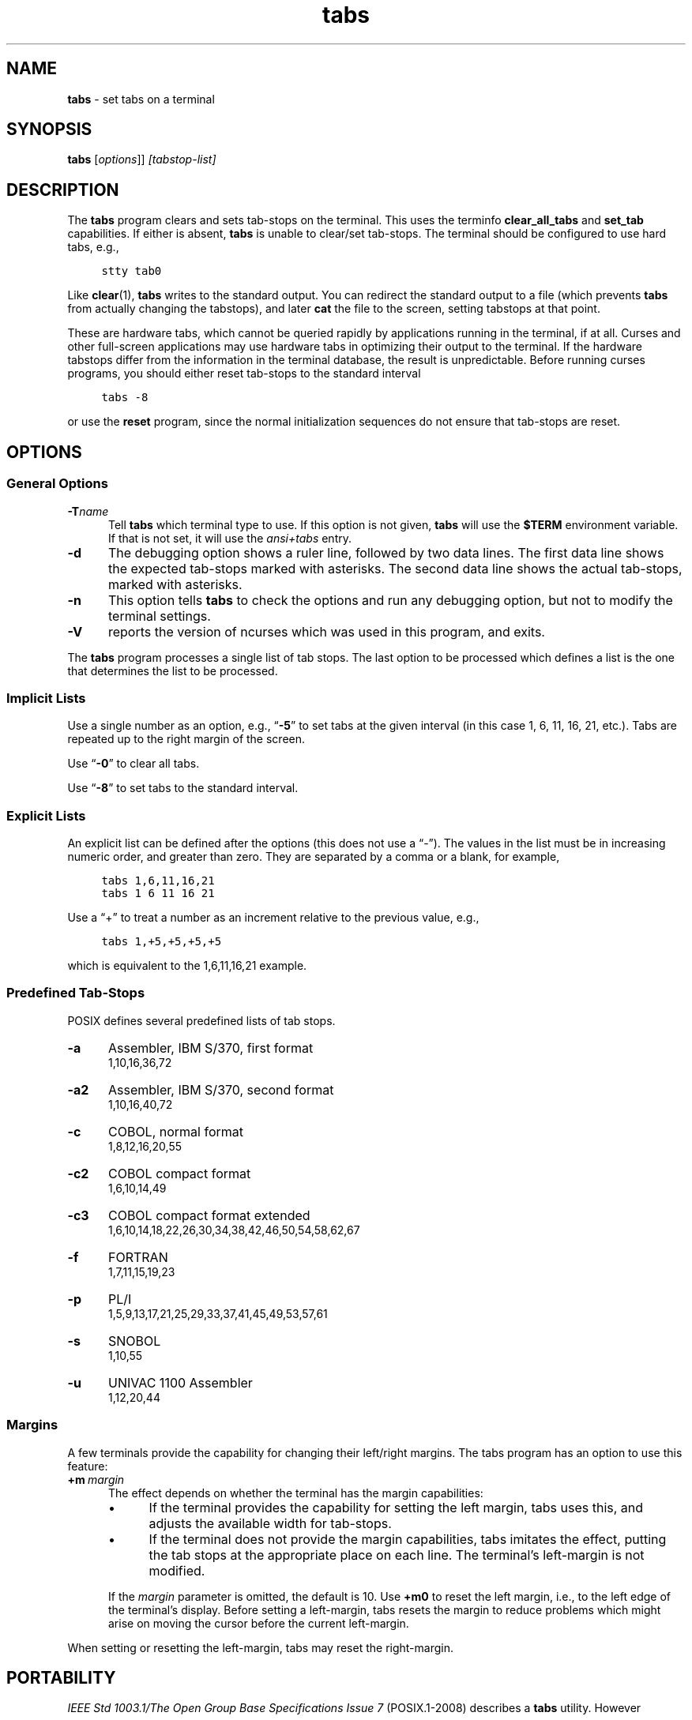 .\"***************************************************************************
.\" Copyright 2018-2020,2021 Thomas E. Dickey                                *
.\" Copyright 2008-2016,2017 Free Software Foundation, Inc.                  *
.\"                                                                          *
.\" Permission is hereby granted, free of charge, to any person obtaining a  *
.\" copy of this software and associated documentation files (the            *
.\" "Software"), to deal in the Software without restriction, including      *
.\" without limitation the rights to use, copy, modify, merge, publish,      *
.\" distribute, distribute with modifications, sublicense, and/or sell       *
.\" copies of the Software, and to permit persons to whom the Software is    *
.\" furnished to do so, subject to the following conditions:                 *
.\"                                                                          *
.\" The above copyright notice and this permission notice shall be included  *
.\" in all copies or substantial portions of the Software.                   *
.\"                                                                          *
.\" THE SOFTWARE IS PROVIDED "AS IS", WITHOUT WARRANTY OF ANY KIND, EXPRESS  *
.\" OR IMPLIED, INCLUDING BUT NOT LIMITED TO THE WARRANTIES OF               *
.\" MERCHANTABILITY, FITNESS FOR A PARTICULAR PURPOSE AND NONINFRINGEMENT.   *
.\" IN NO EVENT SHALL THE ABOVE COPYRIGHT HOLDERS BE LIABLE FOR ANY CLAIM,   *
.\" DAMAGES OR OTHER LIABILITY, WHETHER IN AN ACTION OF CONTRACT, TORT OR    *
.\" OTHERWISE, ARISING FROM, OUT OF OR IN CONNECTION WITH THE SOFTWARE OR    *
.\" THE USE OR OTHER DEALINGS IN THE SOFTWARE.                               *
.\"                                                                          *
.\" Except as contained in this notice, the name(s) of the above copyright   *
.\" holders shall not be used in advertising or otherwise to promote the     *
.\" sale, use or other dealings in this Software without prior written       *
.\" authorization.                                                           *
.\"***************************************************************************
.\"
.\" $Id: tabs.1,v 1.35 2021/12/25 19:04:39 tom Exp $
.TH tabs 1 ""
.ds n 5
.ie \n(.g .ds `` \(lq
.el       .ds `` ``
.ie \n(.g .ds '' \(rq
.el       .ds '' ''
.de bP
.ie n  .IP \(bu 4
.el    .IP \(bu 2
..
.de NS
.ie n  .sp
.el    .sp .5
.ie n  .in +4
.el    .in +2
.nf
.ft C			\" Courier
..
.de NE
.fi
.ft R
.ie n  .in -4
.el    .in -2
..
.SH NAME
\fBtabs\fP \- set tabs on a terminal
.SH SYNOPSIS
\fBtabs\fP [\fIoptions\fP]] \fI[tabstop-list]\fP
.SH DESCRIPTION
.PP
The \fBtabs\fP program clears and sets tab-stops on the terminal.
This uses the terminfo \fBclear_all_tabs\fP and \fBset_tab\fP capabilities.
If either is absent, \fBtabs\fP is unable to clear/set tab-stops.
The terminal should be configured to use hard tabs, e.g.,
.NS
stty tab0
.NE
.PP
Like \fBclear\fP(1), \fBtabs\fP writes to the standard output.
You can redirect the standard output to a file (which prevents
\fBtabs\fP from actually changing the tabstops),
and later \fBcat\fP the file to the screen, setting tabstops at that point.
.PP
These are hardware tabs, which cannot be queried rapidly by applications
running in the terminal, if at all.
Curses and other full-screen applications may use hardware tabs
in optimizing their output to the terminal.
If the hardware tabstops differ from the information in the terminal
database, the result is unpredictable.
Before running curses programs,
you should either reset tab-stops to the standard interval
.NS
tabs -8
.NE
.PP
or use the \fBreset\fP program,
since the normal initialization sequences do not ensure that tab-stops
are reset.
.SH OPTIONS
.SS General Options
.TP 5
.BI \-T "name"
Tell \fBtabs\fP which terminal type to use.
If this option is not given, \fBtabs\fP will use the \fB$TERM\fP
environment variable.
If that is not set, it will use the \fIansi+tabs\fP entry.
.TP 5
.B \-d
The debugging option shows a ruler line, followed by two data lines.
The first data line shows the expected tab-stops marked with asterisks.
The second data line shows the actual tab-stops, marked with asterisks.
.TP 5
.B \-n
This option tells \fBtabs\fP to check the options and run any debugging
option, but not to modify the terminal settings.
.TP
\fB\-V\fP
reports the version of ncurses which was used in this program, and exits.
.PP
The \fBtabs\fP program processes a single list of tab stops.
The last option to be processed which defines a list is the one that
determines the list to be processed.
.SS Implicit Lists
Use a single number as an option,
e.g., \*(``\fB\-5\fP\*('' to set tabs at the given
interval (in this case 1, 6, 11, 16, 21, etc.).
Tabs are repeated up to the right margin of the screen.
.PP
Use \*(``\fB\-0\fP\*('' to clear all tabs.
.PP
Use \*(``\fB\-8\fP\*('' to set tabs to the standard interval.
.SS Explicit Lists
An explicit list can be defined after the options
(this does not use a \*(``\-\*('').
The values in the list must be in increasing numeric order,
and greater than zero.
They are separated by a comma or a blank, for example,
.NS
tabs 1,6,11,16,21
.br
tabs 1 6 11 16 21
.NE
.PP
Use a \*(``+\*('' to treat a number
as an increment relative to the previous value,
e.g.,
.NS
tabs 1,+5,+5,+5,+5
.NE
.PP
which is equivalent to the 1,6,11,16,21 example.
.SS Predefined Tab-Stops
POSIX defines several predefined lists of tab stops.
.TP 5
.B \-a
Assembler, IBM S/370, first format
.br
1,10,16,36,72
.TP 5
.B \-a2
Assembler, IBM S/370, second format
.br
1,10,16,40,72
.TP 5
.B \-c
COBOL, normal format
.br
1,8,12,16,20,55
.TP 5
.B \-c2
COBOL compact format
.br
1,6,10,14,49
.TP 5
.B \-c3
COBOL compact format extended
.br
1,6,10,14,18,22,26,30,34,38,42,46,50,54,58,62,67
.TP 5
.B \-f
FORTRAN
.br
1,7,11,15,19,23
.TP 5
.B \-p
PL/I
.br
1,5,9,13,17,21,25,29,33,37,41,45,49,53,57,61
.TP 5
.B \-s
SNOBOL
.br
1,10,55
.TP 5
.B \-u
UNIVAC 1100 Assembler
.br
1,12,20,44
.SS Margins
A few terminals provide the capability for changing their left/right margins.
The tabs program has an option to use this feature:
.TP 5
.BI +m \ margin
The effect depends on whether the terminal has the margin capabilities:
.RS
.bP
If the terminal provides the capability for setting the left margin,
tabs uses this, and adjusts the available width for tab-stops.
.bP
If the terminal does not provide the margin capabilities,
tabs imitates the effect, putting the tab stops at the appropriate
place on each line.
The terminal's left-margin is not modified.
.RE
.IP
If the \fImargin\fP parameter is omitted, the default is 10.
Use \fB+m0\fP to reset the left margin,
i.e., to the left edge of the terminal's display.
Before setting a left-margin,
tabs resets the margin to reduce problems which might arise
on moving the cursor before the current left-margin.
.PP
When setting or resetting the left-margin,
tabs may reset the right-margin.
.SH PORTABILITY
.PP
\fIIEEE Std 1003.1/The Open Group Base Specifications Issue 7\fP (POSIX.1-2008)
describes a \fBtabs\fP utility.
However
.bP
This standard describes a \fB+m\fP option, to set a terminal's left-margin.
Very few of the entries in the terminal database provide the
\fBsmgl\fP (\fBset_left_margin\fP) or
\fBsmglp\fP (\fBset_left_margin_parm\fP)
capability needed to support the feature.
.bP
There is no counterpart in X/Open Curses Issue 7 for this utility,
unlike \fBtput\fP(1).
.PP
The \fB\-d\fP (debug) and \fB\-n\fP (no-op) options are extensions not provided
by other implementations.
.PP
A \fBtabs\fP utility appeared in PWB/Unix 1.0 (1977).
There was a reduced version of the \fBtabs\fP utility
in Unix 7th edition and in 3BSD (1979).
The latter supported a single \*(``\-n\*('' option
(to cause the first tab stop to be set on the left margin).
That option is not documented by POSIX.
.PP
The PWB/Unix \fBtabs\fP utility, which was included in System III (1980),
used built-in tables rather than the terminal database,
to support a half-dozen hardcopy terminal (printer) types.
It also had built-in logic to support the left-margin,
as well as a feature for copying the tab settings from a file.
.PP
Later versions of Unix, e.g., SVr4,
added support for the terminal database,
but kept the tables to support the printers.
In an earlier development effort,
the tab-stop initialization provided by \fBtset\fP (1982)
and incorporated into \fBtput\fP uses the terminal database,
.PP
The \fB+m\fP option was documented
in the Base Specifications Issue 5 (Unix98, 1997),
and omitted in Issue 6 (Unix03, 2004) without documenting the rationale,
though an introductory comment
\fI\*(``and optionally adjusts the margin\*(''\fP remains,
overlooked in the removal.
The documented \fBtabs\fP utility in Issues 6 and later has no mechanism
for setting margins.
The \fB+m\fP option in this implementation differs from the feature
in SVr4 by using terminal capabilities rather than built-in tables.
.PP
POSIX documents no limits on the number of tab stops.
Documentation for other implementations states that there is a limit on the
number of tab stops
(e.g., 20 in PWB/Unix's \fBtabs\fP utility).
While some terminals may not accept an arbitrary number
of tab stops, this implementation will attempt to set tab stops up to the
right margin of the screen, if the given list happens to be that long.
.PP
The \fIRationale\fP section of the POSIX documentation goes into some
detail about the ways the committee considered redesigning the
\fBtabs\fP and \fBtput\fP utilities,
without proposing an improved solution.
It comments that
.RS 5
.PP
no known historical version of tabs supports the capability of setting
arbitrary tab stops.
.RE
.PP
However, the \fIExplicit Lists\fP described in this manual page
were implemented in PWB/Unix.
Those provide the capability of setting abitrary tab stops.
.SH SEE ALSO
\fBinfocmp\fP(1),
\fBtset\fP(1),
\fBncurses\fP(3NCURSES),
\fBterminfo\fP(\*n).
.PP
This describes \fBncurses\fP
version 6.3 (patch 20221105).
